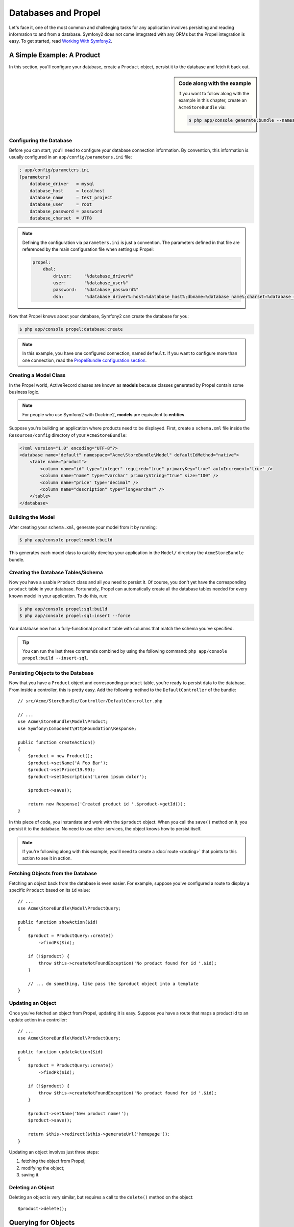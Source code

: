 .. index::
   single: Propel

Databases and Propel
====================

Let's face it, one of the most common and challenging tasks for any application
involves persisting and reading information to and from a database. Symfony2
does not come integrated with any ORMs but the Propel integration is easy.
To get started, read `Working With Symfony2`_.

A Simple Example: A Product
---------------------------

In this section, you'll configure your database, create a ``Product`` object,
persist it to the database and fetch it back out.

.. sidebar:: Code along with the example

    If you want to follow along with the example in this chapter, create an
    ``AcmeStoreBundle`` via: 
    
    .. code-block:: bash

        $ php app/console generate:bundle --namespace=Acme/StoreBundle

Configuring the Database
~~~~~~~~~~~~~~~~~~~~~~~~

Before you can start, you'll need to configure your database connection
information.  By convention, this information is usually configured in an
``app/config/parameters.ini`` file:

.. code-block:: ini

    ; app/config/parameters.ini
    [parameters]
        database_driver   = mysql
        database_host     = localhost
        database_name     = test_project
        database_user     = root
        database_password = password
        database_charset  = UTF8

.. note::

    Defining the configuration via ``parameters.ini`` is just a convention. The
    parameters defined in that file are referenced by the main configuration
    file when setting up Propel:

    .. code-block:: yaml

        propel:
            dbal:
                driver:     "%database_driver%"
                user:       "%database_user%"
                password:   "%database_password%"
                dsn:        "%database_driver%:host=%database_host%;dbname=%database_name%;charset=%database_charset%"

Now that Propel knows about your database, Symfony2 can create the database for
you:

.. code-block:: bash

    $ php app/console propel:database:create

.. note::

    In this example, you have one configured connection, named ``default``. If
    you want to configure more than one connection, read the `PropelBundle
    configuration section <Working With Symfony2 - Configuration>`_.

Creating a Model Class
~~~~~~~~~~~~~~~~~~~~~~

In the Propel world, ActiveRecord classes are known as **models** because classes
generated by Propel contain some business logic.

.. note::

    For people who use Symfony2 with Doctrine2, **models** are equivalent to
    **entities**.

Suppose you're building an application where products need to be displayed.
First, create a ``schema.xml`` file inside the ``Resources/config`` directory
of your ``AcmeStoreBundle``:

.. code-block:: xml

    <?xml version="1.0" encoding="UTF-8"?>
    <database name="default" namespace="Acme\StoreBundle\Model" defaultIdMethod="native">
        <table name="product">
            <column name="id" type="integer" required="true" primaryKey="true" autoIncrement="true" />
            <column name="name" type="varchar" primaryString="true" size="100" />
            <column name="price" type="decimal" />
            <column name="description" type="longvarchar" />
        </table>
    </database>

Building the Model
~~~~~~~~~~~~~~~~~~

After creating your ``schema.xml``, generate your model from it by running:

.. code-block:: bash

    $ php app/console propel:model:build

This generates each model class to quickly develop your application in the
``Model/`` directory the ``AcmeStoreBundle`` bundle.

Creating the Database Tables/Schema
~~~~~~~~~~~~~~~~~~~~~~~~~~~~~~~~~~~

Now you have a usable ``Product`` class and all you need to persist it. Of
course, you don't yet have the corresponding ``product`` table in your
database. Fortunately, Propel can automatically create all the database tables
needed for every known model in your application.  To do this, run:

.. code-block:: bash

    $ php app/console propel:sql:build
    $ php app/console propel:sql:insert --force

Your database now has a fully-functional ``product`` table with columns that
match the schema you've specified.

.. tip::

    You can run the last three commands combined by using the following
    command: ``php app/console propel:build --insert-sql``.

Persisting Objects to the Database
~~~~~~~~~~~~~~~~~~~~~~~~~~~~~~~~~~

Now that you have a ``Product`` object and corresponding ``product`` table,
you're ready to persist data to the database.  From inside a controller, this
is pretty easy. Add the following method to the ``DefaultController`` of the
bundle::

    // src/Acme/StoreBundle/Controller/DefaultController.php

    // ...
    use Acme\StoreBundle\Model\Product;
    use Symfony\Component\HttpFoundation\Response;

    public function createAction()
    {
        $product = new Product();
        $product->setName('A Foo Bar');
        $product->setPrice(19.99);
        $product->setDescription('Lorem ipsum dolor');

        $product->save();

        return new Response('Created product id '.$product->getId());
    }

In this piece of code, you instantiate and work with the ``$product`` object.
When you call the ``save()`` method on it, you persist it to the database. No
need to use other services, the object knows how to persist itself.

.. note::

    If you're following along with this example, you'll need to create a
    :doc:`route <routing>` that points to this action to see it in action.

Fetching Objects from the Database
~~~~~~~~~~~~~~~~~~~~~~~~~~~~~~~~~~

Fetching an object back from the database is even easier. For example, suppose
you've configured a route to display a specific ``Product`` based on its ``id``
value::
    
    // ...
    use Acme\StoreBundle\Model\ProductQuery;
    
    public function showAction($id)
    {
        $product = ProductQuery::create()
            ->findPk($id);
    
        if (!$product) {
            throw $this->createNotFoundException('No product found for id '.$id);
        }
    
        // ... do something, like pass the $product object into a template
    }

Updating an Object
~~~~~~~~~~~~~~~~~~

Once you've fetched an object from Propel, updating it is easy. Suppose you
have a route that maps a product id to an update action in a controller::
    
    // ...
    use Acme\StoreBundle\Model\ProductQuery;
    
    public function updateAction($id)
    {
        $product = ProductQuery::create()
            ->findPk($id);
    
        if (!$product) {
            throw $this->createNotFoundException('No product found for id '.$id);
        }
    
        $product->setName('New product name!');
        $product->save();
    
        return $this->redirect($this->generateUrl('homepage'));
    }

Updating an object involves just three steps:

#. fetching the object from Propel;
#. modifying the object;
#. saving it.

Deleting an Object
~~~~~~~~~~~~~~~~~~

Deleting an object is very similar, but requires a call to the ``delete()``
method on the object::

    $product->delete();

Querying for Objects
--------------------
    
Propel provides generated ``Query`` classes to run both basic and complex queries
without any work::
    
    \Acme\StoreBundle\Model\ProductQuery::create()->findPk($id);
    
    \Acme\StoreBundle\Model\ProductQuery::create()
        ->filterByName('Foo')
        ->findOne();

Imagine that you want to query for products which cost more than 19.99, ordered
from cheapest to most expensive. From inside a controller, do the following::

    $products = \Acme\StoreBundle\Model\ProductQuery::create()
        ->filterByPrice(array('min' => 19.99))
        ->orderByPrice()
        ->find();

In one line, you get your products in a powerful oriented object way. No need
to waste your time with SQL or whatever, Symfony2 offers fully object oriented
programming and Propel respects the same philosophy by providing an awesome
abstraction layer.

If you want to reuse some queries, you can add your own methods to the
``ProductQuery`` class::

    // src/Acme/StoreBundle/Model/ProductQuery.php
    class ProductQuery extends BaseProductQuery
    {
        public function filterByExpensivePrice()
        {
            return $this
                ->filterByPrice(array('min' => 1000))
        }
    }

But note that Propel generates a lot of methods for you and a simple
``findAllOrderedByName()`` can be written without any effort::

    \Acme\StoreBundle\Model\ProductQuery::create()
        ->orderByName()
        ->find();

Relationships/Associations
--------------------------

Suppose that the products in your application all belong to exactly one
"category". In this case, you'll need a ``Category`` object and a way to relate
a ``Product`` object to a ``Category`` object.

Start by adding the ``category`` definition in your ``schema.xml``:

.. code-block:: xml

    <database name="default" namespace="Acme\StoreBundle\Model" defaultIdMethod="native">
        <table name="product">
            <column name="id" type="integer" required="true" primaryKey="true" autoIncrement="true" />
            <column name="name" type="varchar" primaryString="true" size="100" />
            <column name="price" type="decimal" />
            <column name="description" type="longvarchar" />
    
            <column name="category_id" type="integer" />
            <foreign-key foreignTable="category">
                <reference local="category_id" foreign="id" />
            </foreign-key>
        </table>
    
        <table name="category">
            <column name="id" type="integer" required="true" primaryKey="true" autoIncrement="true" />
            <column name="name" type="varchar" primaryString="true" size="100" />
       </table>
    </database>

Create the classes:

.. code-block:: bash

    $ php app/console propel:model:build

Assuming you have products in your database, you don't want lose them. Thanks to
migrations, Propel will be able to update your database without losing existing
data.

.. code-block:: bash

    $ php app/console propel:migration:generate-diff
    $ php app/console propel:migration:migrate

Your database has been updated, you can continue to write your application.

Saving Related Objects
~~~~~~~~~~~~~~~~~~~~~~

Now, let's see the code in action. Imagine you're inside a controller::

    // ...
    use Acme\StoreBundle\Model\Category;
    use Acme\StoreBundle\Model\Product;
    use Symfony\Component\HttpFoundation\Response;
    
    class DefaultController extends Controller
    {
        public function createProductAction()
        {
            $category = new Category();
            $category->setName('Main Products');
    
            $product = new Product();
            $product->setName('Foo');
            $product->setPrice(19.99);
            // relate this product to the category
            $product->setCategory($category);
    
            // save the whole
            $product->save();
    
            return new Response(
                'Created product id: '.$product->getId().' and category id: '.$category->getId()
            );
        }
    }

Now, a single row is added to both the ``category`` and product tables. The
``product.category_id`` column for the new product is set to whatever the id is
of the new category. Propel manages the persistence of this relationship for
you.

Fetching Related Objects
~~~~~~~~~~~~~~~~~~~~~~~~

When you need to fetch associated objects, your workflow looks just like it did
before.  First, fetch a ``$product`` object and then access its related
``Category``::

    // ...
    use Acme\StoreBundle\Model\ProductQuery;
    
    public function showAction($id)
    {
        $product = ProductQuery::create()
            ->joinWithCategory()
            ->findPk($id);
    
        $categoryName = $product->getCategory()->getName();
    
        // ...
    }

Note, in the above example, only one query was made.

More information on Associations
~~~~~~~~~~~~~~~~~~~~~~~~~~~~~~~~

You will find more information on relations by reading the dedicated chapter on
`Relationships`_.

Lifecycle Callbacks
-------------------

Sometimes, you need to perform an action right before or after an object is
inserted, updated, or deleted.  These types of actions are known as "lifecycle"
callbacks or "hooks", as they're callback methods that you need to execute
during different stages of the lifecycle of an object (e.g. the object is
inserted, updated, deleted, etc).

To add a hook, just add a new method to the object class::

    // src/Acme/StoreBundle/Model/Product.php
    
    // ...
    class Product extends BaseProduct
    {
        public function preInsert(\PropelPDO $con = null)
        {
            // do something before the object is inserted
        }
    }

Propel provides the following hooks:

* ``preInsert()`` code executed before insertion of a new object
* ``postInsert()`` code executed after insertion of a new object
* ``preUpdate()`` code executed before update of an existing object
* ``postUpdate()`` code executed after update of an existing object
* ``preSave()`` code executed before saving an object (new or existing)
* ``postSave()`` code executed after saving an object (new or existing)
* ``preDelete()`` code executed before deleting an object
* ``postDelete()`` code executed after deleting an object


Behaviors
---------

All bundled behaviors in Propel are working with Symfony2. To get more
information about how to use Propel behaviors, look at the `Behaviors reference
section`_.

Commands
--------

You should read the dedicated section for `Propel commands in Symfony2`_.

.. _`Working With Symfony2`: http://www.propelorm.org/cookbook/symfony2/working-with-symfony2.html#installation
.. _`Working With Symfony2 - Configuration`: http://www.propelorm.org/cookbook/symfony2/working-with-symfony2.html#configuration
.. _`Relationships`: http://www.propelorm.org/documentation/04-relationships.html
.. _`Behaviors reference section`: http://www.propelorm.org/documentation/#behaviors_reference
.. _`Propel commands in Symfony2`: http://www.propelorm.org/cookbook/symfony2/working-with-symfony2#the_commands
